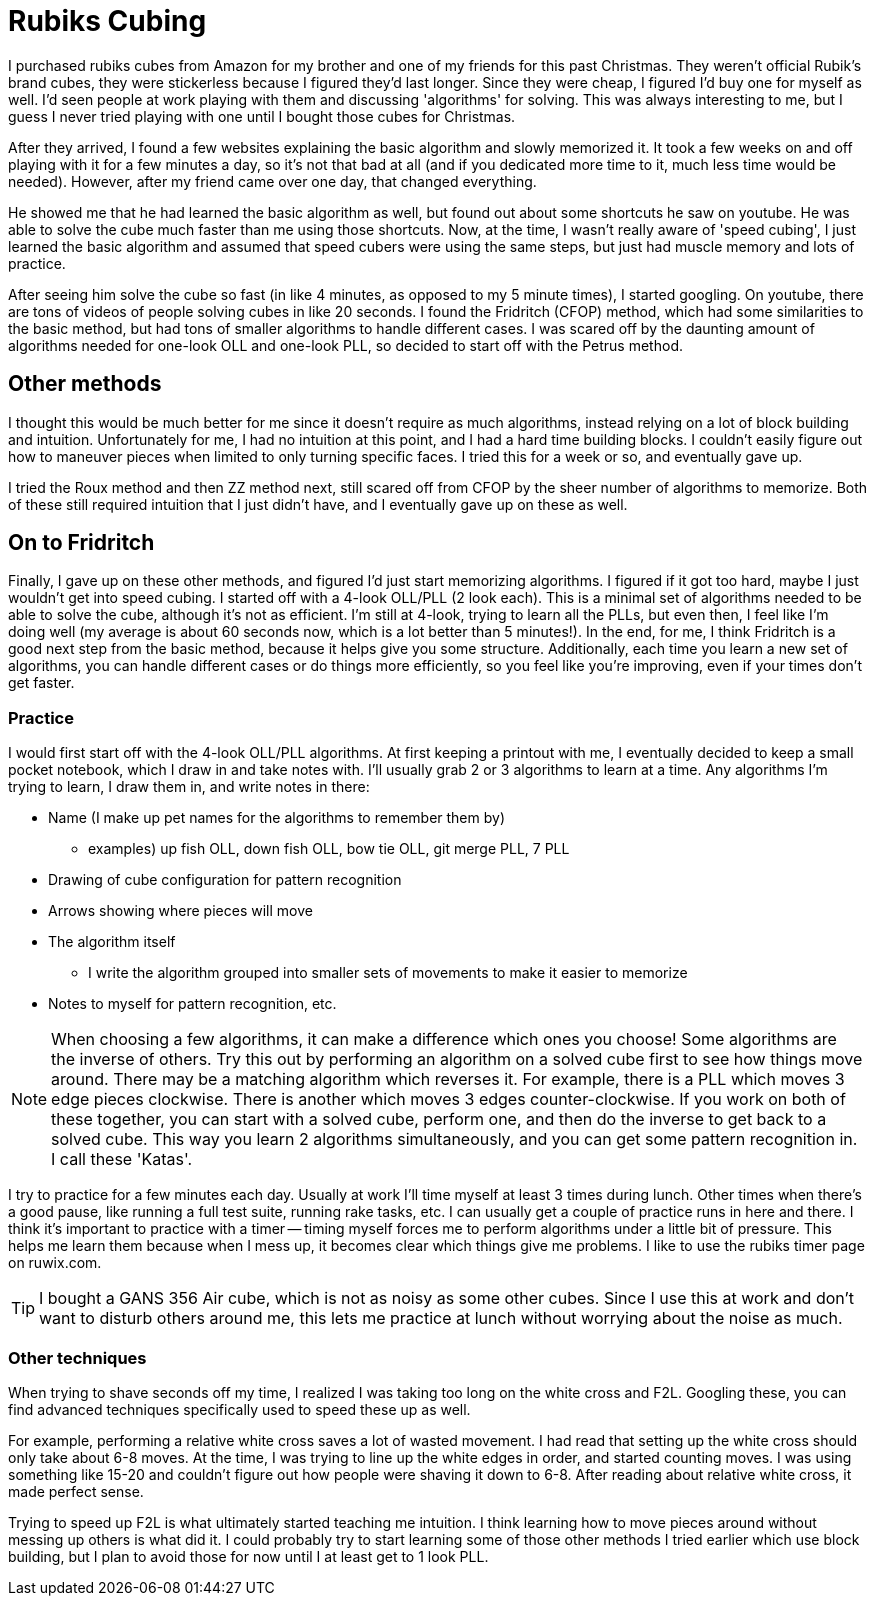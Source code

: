 = Rubiks Cubing
:showtitle:
:page-navtitle: Rubiks Cubing
:page-excerpt: 
:page-root: ../../../
:page-layout: post
:page-tags: rubiks-cube speed-cubing

I purchased rubiks cubes from Amazon for my brother and one of my friends for this
past Christmas.
They weren't official Rubik's brand cubes, they were stickerless because I figured they'd last longer.
Since they were cheap, I figured I'd buy one for myself as well.
I'd seen people at work playing with them and discussing 'algorithms' for solving.
This was always interesting to me, but I guess I never tried playing with one until I bought those
cubes for Christmas.

After they arrived, I found a few websites explaining the basic algorithm and slowly memorized it.
It took a few weeks on and off playing with it for a few minutes a day, so it's not that bad at all
(and if you dedicated more time to it, much less time would be needed).
However, after my friend came over one day, that changed everything.

He showed me that he had learned the basic algorithm as well, but found out about some shortcuts
he saw on youtube.
He was able to solve the cube much faster than me using those shortcuts.
Now, at the time, I wasn't really aware of 'speed cubing', I just learned the basic algorithm and
assumed that speed cubers were using the same steps, but just had muscle memory and lots of practice.

After seeing him solve the cube so fast (in like 4 minutes, as opposed to my 5 minute times),
I started googling.
On youtube, there are tons of videos of people solving cubes in like 20 seconds.
I found the Fridritch (CFOP) method, which had some similarities to the basic method, but had
tons of smaller algorithms to handle different cases.
I was scared off by the daunting amount of algorithms needed for one-look OLL and one-look PLL,
so decided to start off with the Petrus method.

== Other methods
I thought this would be much better for me since it doesn't require as much algorithms, instead
relying on a lot of block building and intuition.
Unfortunately for me, I had no intuition at this point, and I had a hard time building blocks.
I couldn't easily figure out how to maneuver pieces when limited to only turning specific faces.
I tried this for a week or so, and eventually gave up.

I tried the Roux method and then ZZ method next, still scared off from CFOP by the sheer number of 
algorithms to memorize.
Both of these still required intuition that I just didn't have, and I eventually gave up on these
as well.

== On to Fridritch
Finally, I gave up on these other methods, and figured I'd just start memorizing algorithms.
I figured if it got too hard, maybe I just wouldn't get into speed cubing.
I started off with a 4-look OLL/PLL (2 look each).
This is a minimal set of algorithms needed to be able to solve the cube, although it's not as
efficient.
I'm still at 4-look, trying to learn all the PLLs, but even then, I feel like I'm doing well
(my average is about 60 seconds now, which is a lot better than 5 minutes!).
In the end, for me, I think Fridritch is a good next step from the basic method, because it helps
give you some structure.
Additionally, each time you learn a new set of algorithms, you can handle different cases or do
things more efficiently, so you feel like you're improving, even if your times don't get faster.

=== Practice
I would first start off with the 4-look OLL/PLL algorithms.
At first keeping a printout with me, I eventually decided to keep a small pocket notebook, which
I draw in and take notes with.
I'll usually grab 2 or 3 algorithms to learn at a time.
Any algorithms I'm trying to learn, I draw them in, and write notes in there:

* Name (I make up pet names for the algorithms to remember them by)
  ** examples) up fish OLL, down fish OLL, bow tie OLL, git merge PLL, 7 PLL
* Drawing of cube configuration for pattern recognition
* Arrows showing where pieces will move
* The algorithm itself
  ** I write the algorithm grouped into smaller sets of movements to make it easier to memorize
* Notes to myself for pattern recognition, etc.

NOTE: When choosing a few algorithms, it can make a difference which ones you choose!
Some algorithms are the inverse of others.
Try this out by performing an algorithm on a solved cube first to see how things move around.
There may be a matching algorithm which reverses it.
For example, there is a PLL which moves 3 edge pieces clockwise.
There is another which moves 3 edges counter-clockwise.
If you work on both of these together, you can start with a solved cube, perform one, and then
do the inverse to get back to a solved cube.
This way you learn 2 algorithms simultaneously, and you can get some pattern recognition in.
I call these 'Katas'.

I try to practice for a few minutes each day.
Usually at work I'll time myself at least 3 times during lunch.
Other times when there's a good pause, like running a full test suite, running rake tasks, etc.
I can usually get a couple of practice runs in here and there.
I think it's important to practice with a timer -- timing myself forces me to perform
algorithms under a little bit of pressure.
This helps me learn them because when I mess up, it becomes clear which things give me problems.
I like to use the rubiks timer page on ruwix.com.

TIP: I bought a GANS 356 Air cube, which is not as noisy as some other cubes.
Since I use this at work and don't want to disturb others around me, this lets me practice at lunch
without worrying about the noise as much.

=== Other techniques
When trying to shave seconds off my time,
I realized I was taking too long on the white cross and F2L.
Googling these, you can find advanced techniques specifically used to speed these up as well.

For example, performing a relative white cross saves a lot of wasted movement.
I had read that setting up the white cross should only take about 6-8 moves.
At the time, I was trying to line up the white edges in order, and started counting moves.
I was using something like 15-20 and couldn't figure out how people were shaving it down to 6-8.
After reading about relative white cross, it made perfect sense.

Trying to speed up F2L is what ultimately started teaching me intuition.
I think learning how to move pieces around without messing up others is what did it.
I could probably try to start learning some of those other methods I tried earlier which use block building,
but I plan to avoid those for now until I at least get to 1 look PLL.

